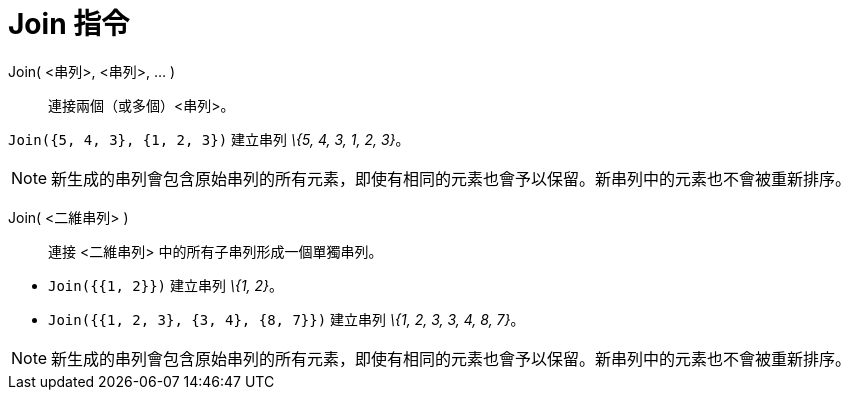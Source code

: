 = Join 指令
:page-en: commands/Join
ifdef::env-github[:imagesdir: /zh/modules/ROOT/assets/images]

Join( <串列>, <串列>, ... )::
  連接兩個（或多個）<串列>。

[EXAMPLE]
====


`++Join({5, 4, 3}, {1, 2, 3})++` 建立串列 _\{5, 4, 3, 1, 2, 3}_。

====

[NOTE]
====
新生成的串列會包含原始串列的所有元素，即使有相同的元素也會予以保留。新串列中的元素也不會被重新排序。

====

Join( <二維串列> )::
  連接 <二維串列> 中的所有子串列形成一個單獨串列。

[EXAMPLE]
====


* `++Join({{1, 2}})++` 建立串列 _\{1, 2}_。
* `++Join({{1, 2, 3}, {3, 4}, {8, 7}})++` 建立串列 _\{1, 2, 3, 3, 4, 8, 7}_。

====

[NOTE]
====
新生成的串列會包含原始串列的所有元素，即使有相同的元素也會予以保留。新串列中的元素也不會被重新排序。

====
